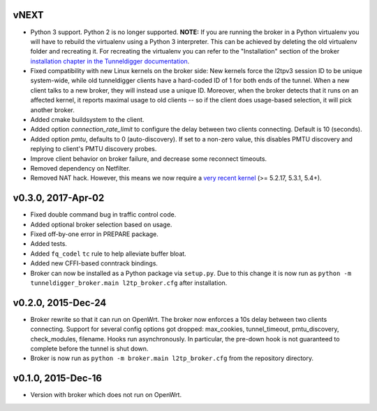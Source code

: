 vNEXT
-----

* Python 3 support.
  Python 2 is no longer supported.
  **NOTE:** If you are running the broker in a Python virtualenv you will have to
  rebuild the virtualenv using a Python 3 interpreter.
  This can be achieved by deleting the old virtualenv folder and recreating it.
  For recreating the virtualenv you can refer to the "Installation" section of
  the broker `installation chapter in the Tunneldigger documentation`_.
* Fixed compatibility with new Linux kernels on the broker side: New kernels
  force the l2tpv3 session ID to be unique system-wide, while old tunneldigger
  clients have a hard-coded ID of 1 for both ends of the tunnel. When a new
  client talks to a new broker, they will instead use a unique ID. Moreover,
  when the broker detects that it runs on an affected kernel, it reports maximal
  usage to old clients -- so if the client does usage-based selection, it will
  pick another broker.
* Added cmake buildsystem to the client.
* Added option `connection_rate_limit` to configure the delay between two
  clients connecting.  Default is 10 (seconds).
* Added option `pmtu`, defaults to 0 (auto-discovery). If set to a non-zero
  value, this disables PMTU discovery and replying to client's PMTU discovery
  probes.
* Improve client behavior on broker failure, and decrease some reconnect
  timeouts.
* Removed dependency on Netfilter.
* Removed NAT hack.  However, this means we now require a `very recent kernel`_
  (>= 5.2.17, 5.3.1, 5.4+).

.. _`installation chapter in the Tunneldigger documentation`: https://tunneldigger.readthedocs.io/en/latest/server.html#installation
.. _very recent kernel: https://github.com/wlanslovenija/tunneldigger/issues/126

v0.3.0, 2017-Apr-02
-------------------

* Fixed double command bug in traffic control code.
* Added optional broker selection based on usage.
* Fixed off-by-one error in PREPARE package.
* Added tests.
* Added ``fq_codel`` ``tc`` rule to help alleviate buffer bloat.
* Added new CFFI-based conntrack bindings.
* Broker can now be installed as a Python package via ``setup.py``. Due to
  this change it is now run as ``python -m tunneldigger_broker.main l2tp_broker.cfg``
  after installation.

v0.2.0, 2015-Dec-24
-------------------

* Broker rewrite so that it can run on OpenWrt.
  The broker now enforces a 10s delay between two clients connecting.
  Support for several config options got dropped: max_cookies, tunnel_timeout, pmtu_discovery, check_modules, filename.
  Hooks run asynchronously.  In particular, the pre-down hook is not guaranteed to complete before the tunnel is shut down.
* Broker is now run as ``python -m broker.main l2tp_broker.cfg`` from the repository directory.

v0.1.0, 2015-Dec-16
-------------------

* Version with broker which does not run on OpenWrt.
